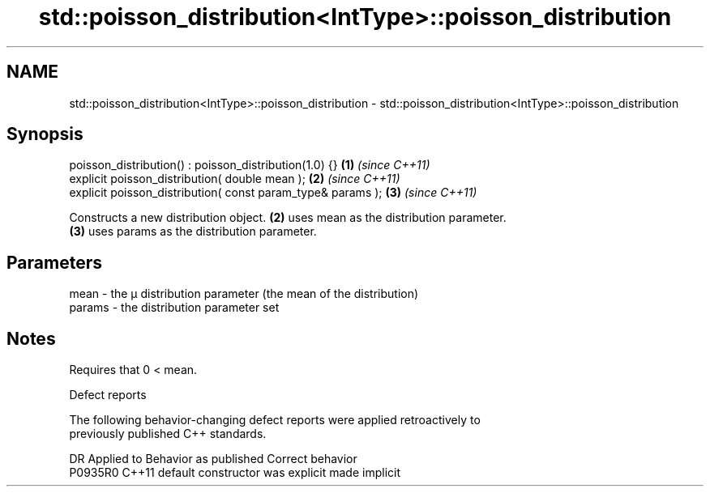 .TH std::poisson_distribution<IntType>::poisson_distribution 3 "2019.08.27" "http://cppreference.com" "C++ Standard Libary"
.SH NAME
std::poisson_distribution<IntType>::poisson_distribution \- std::poisson_distribution<IntType>::poisson_distribution

.SH Synopsis
   poisson_distribution() : poisson_distribution(1.0) {}      \fB(1)\fP \fI(since C++11)\fP
   explicit poisson_distribution( double mean );              \fB(2)\fP \fI(since C++11)\fP
   explicit poisson_distribution( const param_type& params ); \fB(3)\fP \fI(since C++11)\fP

   Constructs a new distribution object. \fB(2)\fP uses mean as the distribution parameter.
   \fB(3)\fP uses params as the distribution parameter.

.SH Parameters

   mean   - the μ distribution parameter (the mean of the distribution)
   params - the distribution parameter set

.SH Notes

   Requires that 0 < mean.

  Defect reports

   The following behavior-changing defect reports were applied retroactively to
   previously published C++ standards.

     DR    Applied to      Behavior as published       Correct behavior
   P0935R0 C++11      default constructor was explicit made implicit
